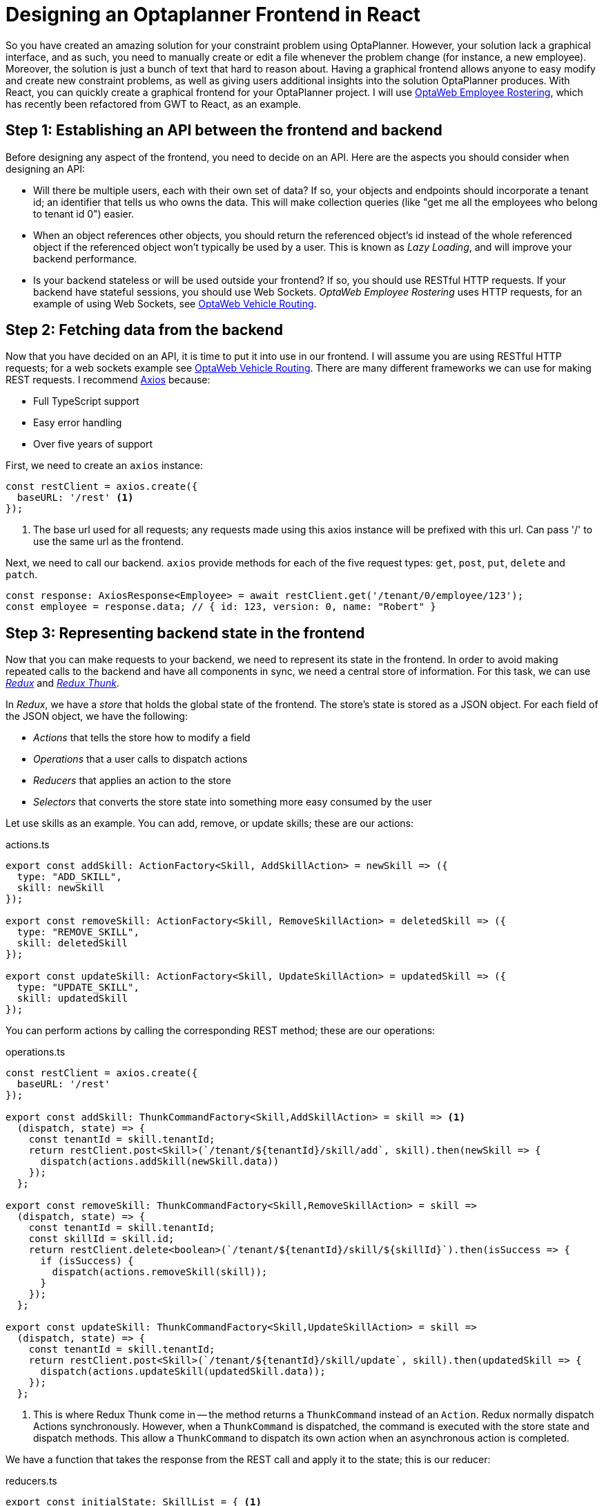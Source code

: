 = Designing an Optaplanner Frontend in React

So you have created an amazing solution for your constraint problem using OptaPlanner.
However, your solution lack a graphical interface, and as such, you need to manually create
or edit a file whenever the problem change (for instance, a new employee). Moreover, the
solution is just a bunch of text that hard to reason about. Having a graphical frontend
allows anyone to easy modify and create new constraint problems, as well as giving users
additional insights into the solution OptaPlanner produces. With React, you can quickly
create a graphical frontend for your OptaPlanner project. I will use
https://github.com/kiegroup/optaweb-employee-rostering[OptaWeb Employee Rostering],
which has recently been refactored from GWT to React, as an example. 

== Step 1: Establishing an API between the frontend and backend

Before designing any aspect of the frontend, you need to decide on an API. Here are the
aspects you should consider when designing an API:

* Will there be multiple users, each with their own set of data? If so, your objects
and endpoints should incorporate a tenant id; an identifier that tells us who owns
the data. This will make collection queries (like "get me all the employees who belong
to tenant id 0") easier.

* When an object references other objects, you should return the referenced object's id
instead of the whole referenced object if the referenced object won't typically be used
by a user. This is known as _Lazy Loading_, and will improve your backend performance.

* Is your backend stateless or will be used outside your frontend? If so, you should
use RESTful HTTP requests. If your backend have stateful sessions, you should use
Web Sockets. _OptaWeb Employee Rostering_ uses HTTP requests, for an example of
using Web Sockets, see https://github.com/kiegroup/optaweb-vehicle-routing[OptaWeb Vehicle Routing].

== Step 2: Fetching data from the backend

Now that you have decided on an API, it is time to put it into use in our frontend. I will assume
you are using RESTful HTTP requests; for a web sockets example see
https://github.com/kiegroup/optaweb-vehicle-routing/blob/master/optaweb-vehicle-routing-frontend/src/websocket/WebSocketClient.ts[OptaWeb Vehicle Routing].
There are many different frameworks we can use for making REST requests. I recommend https://github.com/axios/axios[Axios] because:

* Full TypeScript support
* Easy error handling
* Over five years of support

First, we need to create an `axios` instance:

[source,typescript]
----
const restClient = axios.create({
  baseURL: '/rest' <1>
});
----
<1> The base url used for all requests; any requests made using this axios instance will be prefixed with this url. Can pass '/' to use the same url
as the frontend.

Next, we need to call our backend. `axios` provide methods for each of the five request types: `get`, `post`, `put`, `delete` and `patch`.

[source,typescript]
----
const response: AxiosResponse<Employee> = await restClient.get('/tenant/0/employee/123'); 
const employee = response.data; // { id: 123, version: 0, name: "Robert" }
----

== Step 3: Representing backend state in the frontend

Now that you can make requests to your backend, we need to represent its state in the frontend. In order to avoid making repeated calls to the backend
and have all components in sync, we need a central store of information. For this task, we can use https://redux.js.org/[_Redux_] and 
https://github.com/reduxjs/redux-thunk[_Redux Thunk_].


In _Redux_, we have a _store_ that holds the global state of the frontend. The store's state is stored as a JSON object. For each field of the JSON
object, we have the following:

* _Actions_ that tells the store how to modify a field
* _Operations_ that a user calls to dispatch actions
* _Reducers_ that applies an action to the store
* _Selectors_ that converts the store state into something more easy consumed by the user

Let use skills as an example. You can add, remove, or update skills; these are our actions:

.actions.ts
[source,typescript]
----
export const addSkill: ActionFactory<Skill, AddSkillAction> = newSkill => ({
  type: "ADD_SKILL",
  skill: newSkill
});

export const removeSkill: ActionFactory<Skill, RemoveSkillAction> = deletedSkill => ({
  type: "REMOVE_SKILL",
  skill: deletedSkill
});

export const updateSkill: ActionFactory<Skill, UpdateSkillAction> = updatedSkill => ({
  type: "UPDATE_SKILL",
  skill: updatedSkill
});
----
You can perform actions by calling the corresponding REST method; these are our operations:

.operations.ts
[source,typescript]
----
const restClient = axios.create({
  baseURL: '/rest'
});

export const addSkill: ThunkCommandFactory<Skill,AddSkillAction> = skill => <1>
  (dispatch, state) => {
    const tenantId = skill.tenantId;
    return restClient.post<Skill>(`/tenant/${tenantId}/skill/add`, skill).then(newSkill => {
      dispatch(actions.addSkill(newSkill.data))
    });
  };

export const removeSkill: ThunkCommandFactory<Skill,RemoveSkillAction> = skill =>
  (dispatch, state) => {
    const tenantId = skill.tenantId;
    const skillId = skill.id;
    return restClient.delete<boolean>(`/tenant/${tenantId}/skill/${skillId}`).then(isSuccess => {
      if (isSuccess) {
        dispatch(actions.removeSkill(skill));
      }
    });
  };

export const updateSkill: ThunkCommandFactory<Skill,UpdateSkillAction> = skill =>
  (dispatch, state) => {
    const tenantId = skill.tenantId;
    return restClient.post<Skill>(`/tenant/${tenantId}/skill/update`, skill).then(updatedSkill => {
      dispatch(actions.updateSkill(updatedSkill.data));
    });
  };
----
<1> This is where Redux Thunk come in -- the method returns a `ThunkCommand` instead of an `Action`. Redux
normally dispatch Actions synchronously. However, when a `ThunkCommand` is dispatched, the command
is executed with the store state and dispatch methods. This allow a `ThunkCommand` to dispatch its own
action when an asynchronous action is completed.


We have a function that takes the response from the REST call and apply it to the state; this is our
reducer:

.reducers.ts
[source,typescript]
----
export const initialState: SkillList = { <1>
  skillMapById: new Map<number, DomainObjectView<Skill>>() <2>
};

const skillReducer = (state = initialState, action: SkillAction): SkillList => {
  switch (action.type) {
    case "ADD_SKILL": {
      return { ...state, skillMapById: mapWithElement(state.skillMapById, action.skill) }; <3>
    }
    case "REMOVE_SKILL": {
      return { ...state, skillMapById: mapWithoutElement(state.skillMapById, action.skill) };
    }
    case "UPDATE_SKILL": {
      return { ...state, skillMapById: mapWithUpdatedElement(state.skillMapById, action.skill) };
    }
    default:
      return state;
  }
};
----
<1> The initialState is the state in the store when the application begins.

<2> `DomainObjectView<T>` is a useful type alias I defined. It defines a new type
that define the type of fields with id (example: the employee of a shift)
to be a number. It is explained in more detail below.
    
<3> All data in the store is immutable, so we need to clone objects, maps and lists to modify them.
`mapWithElement`, `mapWithoutElement` and `mapWithUpdatedElement` are helper methods
that clone a map and adds/removes/updates an object to the map (after converting it
to its view).

Finally, we have a method that allows us to get a skill by id; this is a selector.

.selectors.ts
[source,typescript]
----
export const getSkillById = (state: AppState, id: number): Skill => {
  return state.skillList.skillMapById.get(id) as Skill;
};
----

Now that we have our reducers, operations, actions and selectors defined, it time to add them to the store:

.store.ts
[source,typescript]
----
export function configureStore(preloadedState?: AppState): Store<AppState> {

  const restClient = axios.create({
    baseURL: '/rest'
  });

  const middlewares = [thunk.withExtraArgument(restServiceClient), createLogger()]; <1>
  const middlewareEnhancer = applyMiddleware(...middlewares);

  const enhancers = [middlewareEnhancer];
  const composedEnhancers = composeWithDevTools(...enhancers);

  // map reducers to state slices
  const rootReducer = combineReducers<AppState>({
    tenantData: tenantReducer,
    skillList: skillReducer,
    // ...
  });

  const store = createStore(
    rootReducer,
    preloadedState,
    composedEnhancers,
  );

  return store;
}
----
<1> You can give React Thunk an extra argument which will be passed to all ThunkCommand created as a third parameter.
I didn't use it in the above example to keep it simpler and easier to understand.

=== What to store in the store

Now that we know how to store stuff in a store, what should we store in the store? Here are the guidelines to use
when determining what to put into your store:

* When you have objects that reference other objects in the store, store the referenced object id instead of
the referenced object, regardless if you use lazy loading or not. That way, if you were to update the referenced
object (ex: change its name), you won't have the stale value in the objects that reference it. I created a
type alias that converts the type automatically for me:

.DomainObjectView.ts
[source,typescript]
----
type DomainObjectView<T extends DomainObject> = { <1>
  [K in keyof T]: 
  T[K] extends DomainObject[]? number[] :
    T[K] extends DomainObject? number :
      T[K] extends (DomainObject | null)? number | null :
        T[K];
}
----
<1> `DomainObject` is defined to be any object with an optional `id` field, which mean any type with an optional `id` field
will be converted to a number, but a type without an optional `id` field will not.

To help automate the process, I have a function that converts from `T` to `DomainObject<T>`:

 .DomainObjectUtils.ts
[source,typescript]
----
function mapDomainObjectToView<T extends DomainObject>(obj: T): DomainObjectView<T> {
  let result: any = {};
  const objWithKeys: any = obj; // allows us to get fields via their names
  for(const key in obj) {
    // Case 1: an Object with an id field present
    if (objWithKeys[key] !== null && objWithKeys[key].id !== undefined) {
      result[key] = objWithKeys[key].id;
    }
    // Case 2: an Array containing an object with an id field present
    else if (Array.isArray(objWithKeys[key]) && objWitsubtrachKeys[key].length > 0 && objWithKeys[key][0].id !== undefined) {
      result[key] = objWithKeys[key].map((ele: DomainObject)  => ele.id);
    }
    // Case 3: an Object without an id field/an Array containing objects without an id field
    else {
      result[key] = objWithKeys[key];
    }
  }
  return result as DomainObjectView<T>;
}
----

* The content of the store *must* be immutable. Do not modify it, ever. You will encounter strange bugs if you do. For instance,
I once forgot calling `moment.add(...)` modify the moment object instead of returning a new one. The result? All the dates
in a different component were shifted and I couldn't find out why (until I read `moment` documentation).

* Do *not* store component state in the store. The store is meant for data shared across the application; if the data is used in
only one place, it probably does not belong in the store.

== Step 4: Displaying Entities

Now that we have successfully connected the frontend to the backend, we can start working on the UI. I recommend using
https://www.patternfly.org/v4/[Patternfly], which comes with a set of professionally made
https://www.patternfly.org/v4/documentation/react/overview/notes/[React Components] that make creating a polished UI
extremely easy. First, let display all our skills in a table:

 .SkillsPage.ts
[source,typescript]
----
interface StateProps {
  skillList: Skill[];
}

interface DispatchProps {
  addSkill: typeof skillOperations.addSkill;
}

const mapStateToProps = (state: AppState): StateProps => ({
  skillList: skillSelectors.getSkillList(state) <1>
});

const mapDispatchToProps: DispatchProps = {
  addSkill: skillOperations.addSkill;
}

type Props = StateProps & DispatchProps;

export const SkillsPage: React.FC<Props> = (props) => {
  const { skillList } = props;
  const { clickCount, setClickCount } = React.useState(0);

  return (
    <>
      <Button onClick={() => {
        props.addSkill({ name: "New Skill " + clickCount });
        setClickCount(clickCount + 1);
      }}
      >
        Add Skill
      </Button>
      <Table
        caption="Skills"
        cells={["Name")]}
        rows={
          rowsInPage.map<IRow>(skill => [skill.name])
        }
      >
        <TableHeader />
        <TableBody />
      </Table>
    </>
  );
}

export default connect(mapStateToProps, mapDispatchToProps)(SkillsPage); <2>
----
<1> Recall that we use maps to store the skills. We used maps since that make it faster
to get a skill by id. However, it complicates getting a list of all the skills.
`skillSelectors.getSkillList(state)` converts that map into a list. It take in
the entire state so it is able to replace id's with the objects they reference.

<2> `connect(...)`, as its name suggests, connects a component to the store.
The first argument is a map from the store state to the component props. The
second argument is an object containing operations your component will dispatch;
calling the operation via the prop will automatically dispatch its action.

